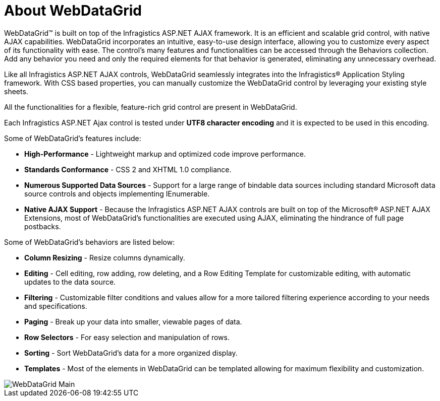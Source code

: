 ﻿////

|metadata|
{
    "name": "webdatagrid-about-webdatagrid",
    "controlName": ["WebDataGrid"],
    "tags": ["Grids"],
    "guid": "{89790776-61A7-45F1-BC17-7993AA3DD5EB}",
    "buildFlags": [],
    "createdOn": "0001-01-01T00:00:00Z"
}
|metadata|
////

= About WebDataGrid

WebDataGrid™ is built on top of the Infragistics ASP.NET AJAX framework. It is an efficient and scalable grid control, with native AJAX capabilities. WebDataGrid incorporates an intuitive, easy-to-use design interface, allowing you to customize every aspect of its functionality with ease. The control's many features and functionalities can be accessed through the Behaviors collection. Add any behavior you need and only the required elements for that behavior is generated, eliminating any unnecessary overhead.

Like all Infragistics ASP.NET AJAX controls, WebDataGrid seamlessly integrates into the Infragistics® Application Styling framework. With CSS based properties, you can manually customize the WebDataGrid control by leveraging your existing style sheets.

All the functionalities for a flexible, feature-rich grid control are present in WebDataGrid.

Each Infragistics ASP.NET Ajax control is tested under *UTF8 character encoding* and it is expected to be used in this encoding.

Some of WebDataGrid's features include:

* *High-Performance* - Lightweight markup and optimized code improve performance.
* *Standards Conformance* - CSS 2 and XHTML 1.0 compliance.
* *Numerous Supported Data Sources* - Support for a large range of bindable data sources including standard Microsoft data source controls and objects implementing IEnumerable.
* *Native AJAX Support* - Because the Infragistics ASP.NET AJAX controls are built on top of the Microsoft® ASP.NET AJAX Extensions, most of WebDataGrid’s functionalities are executed using AJAX, eliminating the hindrance of full page postbacks.

Some of WebDataGrid's behaviors are listed below:

* *Column Resizing* - Resize columns dynamically.
* *Editing* - Cell editing, row adding, row deleting, and a Row Editing Template for customizable editing, with automatic updates to the data source.
* *Filtering* - Customizable filter conditions and values allow for a more tailored filtering experience according to your needs and specifications.
* *Paging* - Break up your data into smaller, viewable pages of data.
* *Row Selectors* - For easy selection and manipulation of rows.
* *Sorting* - Sort WebDataGrid's data for a more organized display.
* *Templates* - Most of the elements in WebDataGrid can be templated allowing for maximum flexibility and customization.

image::images/WebDataGrid_Main.png[]